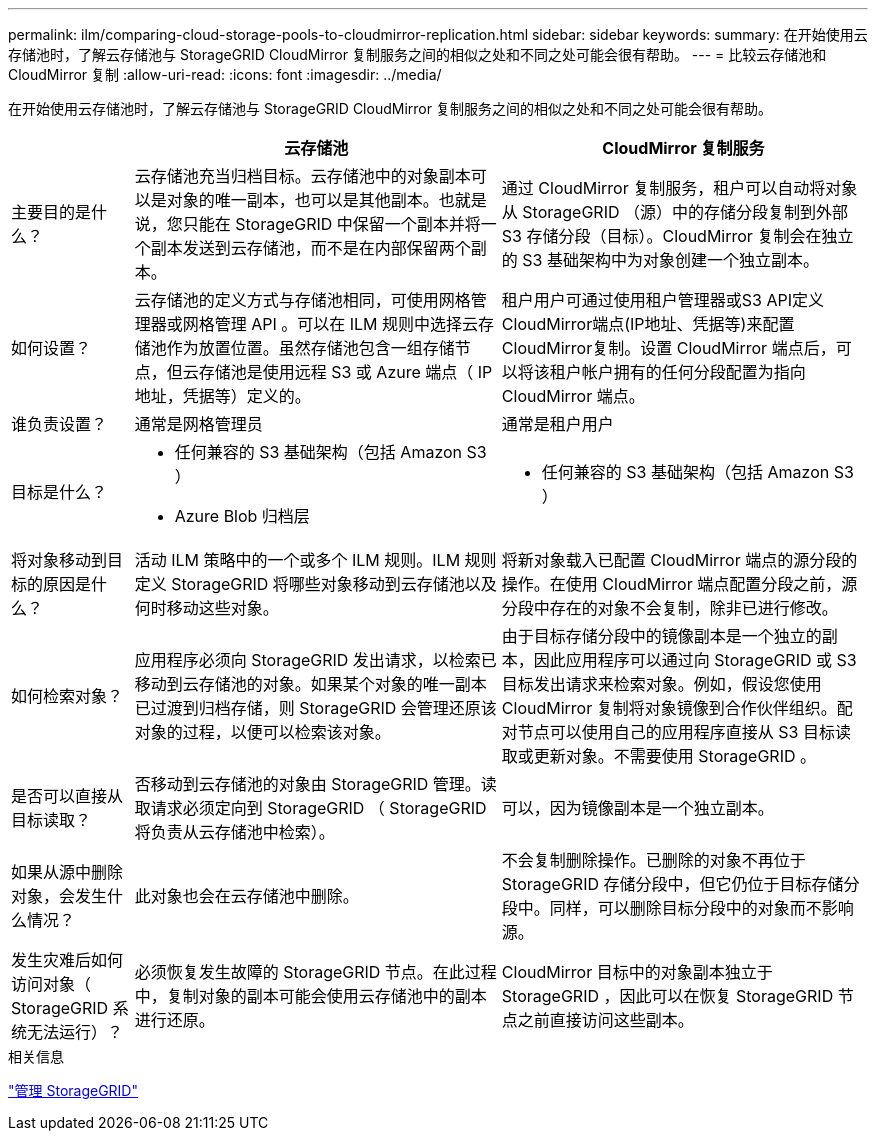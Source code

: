 ---
permalink: ilm/comparing-cloud-storage-pools-to-cloudmirror-replication.html 
sidebar: sidebar 
keywords:  
summary: 在开始使用云存储池时，了解云存储池与 StorageGRID CloudMirror 复制服务之间的相似之处和不同之处可能会很有帮助。 
---
= 比较云存储池和 CloudMirror 复制
:allow-uri-read: 
:icons: font
:imagesdir: ../media/


[role="lead"]
在开始使用云存储池时，了解云存储池与 StorageGRID CloudMirror 复制服务之间的相似之处和不同之处可能会很有帮助。

[cols="1a,3a,3a"]
|===
|  | 云存储池 | CloudMirror 复制服务 


 a| 
主要目的是什么？
 a| 
云存储池充当归档目标。云存储池中的对象副本可以是对象的唯一副本，也可以是其他副本。也就是说，您只能在 StorageGRID 中保留一个副本并将一个副本发送到云存储池，而不是在内部保留两个副本。
 a| 
通过 CloudMirror 复制服务，租户可以自动将对象从 StorageGRID （源）中的存储分段复制到外部 S3 存储分段（目标）。CloudMirror 复制会在独立的 S3 基础架构中为对象创建一个独立副本。



 a| 
如何设置？
 a| 
云存储池的定义方式与存储池相同，可使用网格管理器或网格管理 API 。可以在 ILM 规则中选择云存储池作为放置位置。虽然存储池包含一组存储节点，但云存储池是使用远程 S3 或 Azure 端点（ IP 地址，凭据等）定义的。
 a| 
租户用户可通过使用租户管理器或S3 API定义CloudMirror端点(IP地址、凭据等)来配置CloudMirror复制。设置 CloudMirror 端点后，可以将该租户帐户拥有的任何分段配置为指向 CloudMirror 端点。



 a| 
谁负责设置？
 a| 
通常是网格管理员
 a| 
通常是租户用户



 a| 
目标是什么？
 a| 
* 任何兼容的 S3 基础架构（包括 Amazon S3 ）
* Azure Blob 归档层

 a| 
* 任何兼容的 S3 基础架构（包括 Amazon S3 ）




 a| 
将对象移动到目标的原因是什么？
 a| 
活动 ILM 策略中的一个或多个 ILM 规则。ILM 规则定义 StorageGRID 将哪些对象移动到云存储池以及何时移动这些对象。
 a| 
将新对象载入已配置 CloudMirror 端点的源分段的操作。在使用 CloudMirror 端点配置分段之前，源分段中存在的对象不会复制，除非已进行修改。



 a| 
如何检索对象？
 a| 
应用程序必须向 StorageGRID 发出请求，以检索已移动到云存储池的对象。如果某个对象的唯一副本已过渡到归档存储，则 StorageGRID 会管理还原该对象的过程，以便可以检索该对象。
 a| 
由于目标存储分段中的镜像副本是一个独立的副本，因此应用程序可以通过向 StorageGRID 或 S3 目标发出请求来检索对象。例如，假设您使用 CloudMirror 复制将对象镜像到合作伙伴组织。配对节点可以使用自己的应用程序直接从 S3 目标读取或更新对象。不需要使用 StorageGRID 。



 a| 
是否可以直接从目标读取？
 a| 
否移动到云存储池的对象由 StorageGRID 管理。读取请求必须定向到 StorageGRID （ StorageGRID 将负责从云存储池中检索）。
 a| 
可以，因为镜像副本是一个独立副本。



 a| 
如果从源中删除对象，会发生什么情况？
 a| 
此对象也会在云存储池中删除。
 a| 
不会复制删除操作。已删除的对象不再位于 StorageGRID 存储分段中，但它仍位于目标存储分段中。同样，可以删除目标分段中的对象而不影响源。



 a| 
发生灾难后如何访问对象（ StorageGRID 系统无法运行）？
 a| 
必须恢复发生故障的 StorageGRID 节点。在此过程中，复制对象的副本可能会使用云存储池中的副本进行还原。
 a| 
CloudMirror 目标中的对象副本独立于 StorageGRID ，因此可以在恢复 StorageGRID 节点之前直接访问这些副本。

|===
.相关信息
link:../admin/index.html["管理 StorageGRID"]
